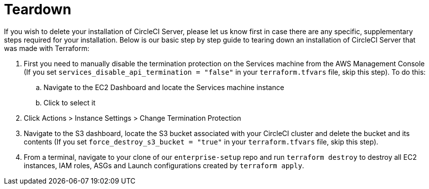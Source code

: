 = Teardown
:page-layout: classic-docs
:page-liquid:
:icons: font
:toc: macro
:toc-title:

If you wish to delete your installation of CircleCI Server, please let us know first in case there are any specific, supplementary steps required for your installation. Below is our basic step by step guide to tearing down an installation of CircleCI Server that was made with Terraform:

. First you need to manually disable the termination protection on the Services machine from the AWS Management Console (If you set `services_disable_api_termination = "false"` in your `terraform.tfvars` file, skip this step). To do this:
.. Navigate to the EC2 Dashboard and locate the Services machine instance
.. Click to select it
. Click Actions > Instance Settings > Change Termination Protection

. Navigate to the S3 dashboard, locate the S3 bucket associated with your CircleCI cluster and delete the bucket and its contents (If you set `force_destroy_s3_bucket = "true"` in your `terraform.tfvars` file, skip this step).

. From a terminal, navigate to your clone of our `enterprise-setup` repo and run `terraform destroy` to destroy all EC2 instances, IAM roles, ASGs and Launch configurations created by `terraform apply`.
